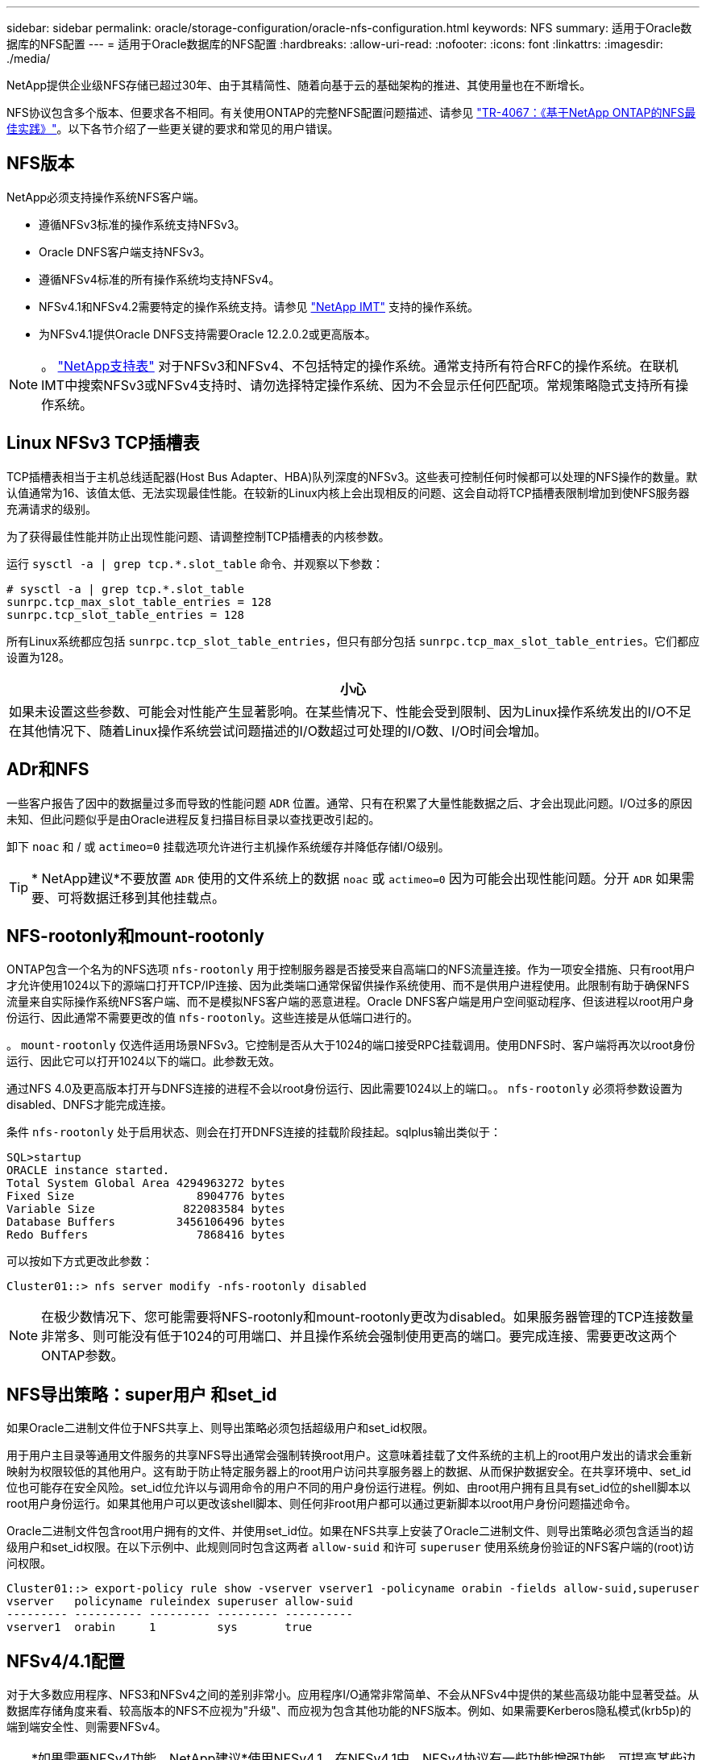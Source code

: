 ---
sidebar: sidebar 
permalink: oracle/storage-configuration/oracle-nfs-configuration.html 
keywords: NFS 
summary: 适用于Oracle数据库的NFS配置 
---
= 适用于Oracle数据库的NFS配置
:hardbreaks:
:allow-uri-read: 
:nofooter: 
:icons: font
:linkattrs: 
:imagesdir: ./media/


[role="lead"]
NetApp提供企业级NFS存储已超过30年、由于其精简性、随着向基于云的基础架构的推进、其使用量也在不断增长。

NFS协议包含多个版本、但要求各不相同。有关使用ONTAP的完整NFS配置问题描述、请参见 link:https://www.netapp.com/pdf.html?item=/media/10720-tr-4067.pdf["TR-4067：《基于NetApp ONTAP的NFS最佳实践》"^]。以下各节介绍了一些更关键的要求和常见的用户错误。



== NFS版本

NetApp必须支持操作系统NFS客户端。

* 遵循NFSv3标准的操作系统支持NFSv3。
* Oracle DNFS客户端支持NFSv3。
* 遵循NFSv4标准的所有操作系统均支持NFSv4。
* NFSv4.1和NFSv4.2需要特定的操作系统支持。请参见 link:https://imt.netapp.com/matrix/#search["NetApp IMT"^] 支持的操作系统。
* 为NFSv4.1提供Oracle DNFS支持需要Oracle 12.2.0.2或更高版本。



NOTE: 。 link:https://imt.netapp.com/matrix/#search["NetApp支持表"] 对于NFSv3和NFSv4、不包括特定的操作系统。通常支持所有符合RFC的操作系统。在联机IMT中搜索NFSv3或NFSv4支持时、请勿选择特定操作系统、因为不会显示任何匹配项。常规策略隐式支持所有操作系统。



== Linux NFSv3 TCP插槽表

TCP插槽表相当于主机总线适配器(Host Bus Adapter、HBA)队列深度的NFSv3。这些表可控制任何时候都可以处理的NFS操作的数量。默认值通常为16、该值太低、无法实现最佳性能。在较新的Linux内核上会出现相反的问题、这会自动将TCP插槽表限制增加到使NFS服务器充满请求的级别。

为了获得最佳性能并防止出现性能问题、请调整控制TCP插槽表的内核参数。

运行 `sysctl -a | grep tcp.*.slot_table` 命令、并观察以下参数：

....
# sysctl -a | grep tcp.*.slot_table
sunrpc.tcp_max_slot_table_entries = 128
sunrpc.tcp_slot_table_entries = 128
....
所有Linux系统都应包括 `sunrpc.tcp_slot_table_entries`，但只有部分包括 `sunrpc.tcp_max_slot_table_entries`。它们都应设置为128。

|===
| 小心 


| 如果未设置这些参数、可能会对性能产生显著影响。在某些情况下、性能会受到限制、因为Linux操作系统发出的I/O不足在其他情况下、随着Linux操作系统尝试问题描述的I/O数超过可处理的I/O数、I/O时间会增加。 
|===


== ADr和NFS

一些客户报告了因中的数据量过多而导致的性能问题 `ADR` 位置。通常、只有在积累了大量性能数据之后、才会出现此问题。I/O过多的原因未知、但此问题似乎是由Oracle进程反复扫描目标目录以查找更改引起的。

卸下 `noac` 和 / 或 `actimeo=0` 挂载选项允许进行主机操作系统缓存并降低存储I/O级别。


TIP: * NetApp建议*不要放置 `ADR` 使用的文件系统上的数据 `noac` 或 `actimeo=0` 因为可能会出现性能问题。分开 `ADR` 如果需要、可将数据迁移到其他挂载点。



== NFS-rootonly和mount-rootonly

ONTAP包含一个名为的NFS选项 `nfs-rootonly` 用于控制服务器是否接受来自高端口的NFS流量连接。作为一项安全措施、只有root用户才允许使用1024以下的源端口打开TCP/IP连接、因为此类端口通常保留供操作系统使用、而不是供用户进程使用。此限制有助于确保NFS流量来自实际操作系统NFS客户端、而不是模拟NFS客户端的恶意进程。Oracle DNFS客户端是用户空间驱动程序、但该进程以root用户身份运行、因此通常不需要更改的值 `nfs-rootonly`。这些连接是从低端口进行的。

。 `mount-rootonly` 仅选件适用场景NFSv3。它控制是否从大于1024的端口接受RPC挂载调用。使用DNFS时、客户端将再次以root身份运行、因此它可以打开1024以下的端口。此参数无效。

通过NFS 4.0及更高版本打开与DNFS连接的进程不会以root身份运行、因此需要1024以上的端口。。 `nfs-rootonly` 必须将参数设置为disabled、DNFS才能完成连接。

条件 `nfs-rootonly` 处于启用状态、则会在打开DNFS连接的挂载阶段挂起。sqlplus输出类似于：

....
SQL>startup
ORACLE instance started.
Total System Global Area 4294963272 bytes
Fixed Size                  8904776 bytes
Variable Size             822083584 bytes
Database Buffers         3456106496 bytes
Redo Buffers                7868416 bytes
....
可以按如下方式更改此参数：

....
Cluster01::> nfs server modify -nfs-rootonly disabled
....

NOTE: 在极少数情况下、您可能需要将NFS-rootonly和mount-rootonly更改为disabled。如果服务器管理的TCP连接数量非常多、则可能没有低于1024的可用端口、并且操作系统会强制使用更高的端口。要完成连接、需要更改这两个ONTAP参数。



== NFS导出策略：super用户 和set_id

如果Oracle二进制文件位于NFS共享上、则导出策略必须包括超级用户和set_id权限。

用于用户主目录等通用文件服务的共享NFS导出通常会强制转换root用户。这意味着挂载了文件系统的主机上的root用户发出的请求会重新映射为权限较低的其他用户。这有助于防止特定服务器上的root用户访问共享服务器上的数据、从而保护数据安全。在共享环境中、set_id位也可能存在安全风险。set_id位允许以与调用命令的用户不同的用户身份运行进程。例如、由root用户拥有且具有set_id位的shell脚本以root用户身份运行。如果其他用户可以更改该shell脚本、则任何非root用户都可以通过更新脚本以root用户身份问题描述命令。

Oracle二进制文件包含root用户拥有的文件、并使用set_id位。如果在NFS共享上安装了Oracle二进制文件、则导出策略必须包含适当的超级用户和set_id权限。在以下示例中、此规则同时包含这两者 `allow-suid` 和许可 `superuser` 使用系统身份验证的NFS客户端的(root)访问权限。

....
Cluster01::> export-policy rule show -vserver vserver1 -policyname orabin -fields allow-suid,superuser
vserver   policyname ruleindex superuser allow-suid
--------- ---------- --------- --------- ----------
vserver1  orabin     1         sys       true
....


== NFSv4/4.1配置

对于大多数应用程序、NFS3和NFSv4之间的差别非常小。应用程序I/O通常非常简单、不会从NFSv4中提供的某些高级功能中显著受益。从数据库存储角度来看、较高版本的NFS不应视为"升级"、而应视为包含其他功能的NFS版本。例如、如果需要Kerberos隐私模式(krb5p)的端到端安全性、则需要NFSv4。


TIP: *如果需要NFSv4功能、NetApp建议*使用NFSv4.1。在NFSv4.1中、NFSv4协议有一些功能增强功能、可提高某些边缘情况下的故障恢复能力。

与简单地将挂载选项从vs=3更改为vs=4.1相比、切换到NFSv4更为复杂。有关使用ONTAP配置NFSv4的更完整说明、包括有关配置操作系统的指导、请参见 https://www.netapp.com/pdf.html?item=/media/10720-tr-4067.pdf["TR-4067：《基于NetApp ONTAP的NFS最佳实践》"^]。本技术报告的以下各节介绍了使用NFSv4的一些基本要求。



=== NFSv4域

有关NFSv4/4.1配置的完整说明不在本文档的讨论范围之内、但一个常见问题是域映射不匹配。从sysadmin的角度来看、NFS文件系统似乎运行正常、但应用程序会报告有关某些文件的权限和/或set_id的错误。在某些情况下、管理员错误地得出结论、认为应用程序二进制文件的权限已损坏、并在实际问题是域名时运行了chown或chmod命令。

在ONTAP SVM上设置NFSv4域名：

....
Cluster01::> nfs server show -fields v4-id-domain
vserver   v4-id-domain
--------- ------------
vserver1  my.lab
....
主机上的NFSv4域名在中进行设置 `/etc/idmap.cfg`

....
[root@host1 etc]# head /etc/idmapd.conf
[General]
#Verbosity = 0
# The following should be set to the local NFSv4 domain name
# The default is the host's DNS domain name.
Domain = my.lab
....
域名必须匹配。否则、中将显示类似以下内容的映射错误 `/var/log/messages`：

....
Apr 12 11:43:08 host1 nfsidmap[16298]: nss_getpwnam: name 'root@my.lab' does not map into domain 'default.com'
....
应用程序二进制文件(如Oracle数据库二进制文件)包括root用户拥有的具有set_id位的文件、这意味着NFSv4域名不匹配会导致Oracle启动失败、并显示有关名为的文件的所有权或权限的警告 `oradism`，位于中 `$ORACLE_HOME/bin` 目录。它应如下所示：

....
[root@host1 etc]# ls -l /orabin/product/19.3.0.0/dbhome_1/bin/oradism
-rwsr-x--- 1 root oinstall 147848 Apr 17  2019 /orabin/product/19.3.0.0/dbhome_1/bin/oradism
....
如果此文件的所有权为mody、则可能存在NFSv4域映射问题。

....
[root@host1 bin]# ls -l oradism
-rwsr-x--- 1 nobody oinstall 147848 Apr 17  2019 oradism
....
要修复此问题、请选中 `/etc/idmap.cfg` 根据ONTAP上的v4-id-domain设置创建文件、并确保它们一致。如果不是、请进行所需的更改、然后运行 `nfsidmap -c`，然后等待片刻，让更改传播。然后、文件所有权应正确识别为root。如果用户尝试运行 `chown root` 更正NFS域配置之前、可能需要在此文件上运行 `chown root` 再次重申。

